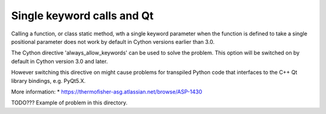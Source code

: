 Single keyword calls and Qt
===========================
Calling a function, or class static method, wth a single keyword parameter
when the function is defined to take a single positional parameter does not
work by default in Cython versions earlier than 3.0.

The Cython directive 'always_allow_keywords' can be used to solve the problem.
This option will be switched on by default in Cython version 3.0 and later.

However switching this directive on might cause problems for transpiled Python
code that interfaces to the C++ Qt library bindings, e.g. PyQt5.X.

More information:
* https://thermofisher-asg.atlassian.net/browse/ASP-1430

TODO??? Example of problem in this directory.
